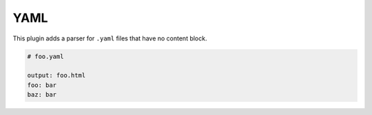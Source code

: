 

YAML
====

This plugin adds a parser for ``.yaml`` files that have no content block.

.. code-block:: yaml

    # foo.yaml

    output: foo.html
    foo: bar
    baz: bar
